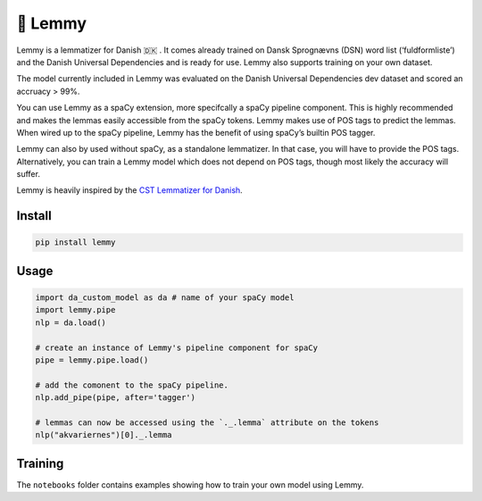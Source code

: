 🤘 Lemmy
========

Lemmy is a lemmatizer for Danish 🇩🇰 . It comes already trained on Dansk
Sprognævns (DSN) word list (‘fuldformliste’) and the Danish Universal
Dependencies and is ready for use. Lemmy also supports training on your
own dataset.

The model currently included in Lemmy was evaluated on the Danish
Universal Dependencies dev dataset and scored an accruacy > 99%.

You can use Lemmy as a spaCy extension, more specifcally a spaCy
pipeline component. This is highly recommended and makes the lemmas
easily accessible from the spaCy tokens. Lemmy makes use of POS tags to
predict the lemmas. When wired up to the spaCy pipeline, Lemmy has the
benefit of using spaCy’s builtin POS tagger.

Lemmy can also by used without spaCy, as a standalone lemmatizer. In
that case, you will have to provide the POS tags. Alternatively, you can
train a Lemmy model which does not depend on POS tags, though most
likely the accuracy will suffer.

Lemmy is heavily inspired by the `CST Lemmatizer for
Danish <https://cst.dk/online/lemmatiser/>`__.

Install
-------

.. code:: bash

    pip install lemmy

Usage
-----

.. code:: python

    import da_custom_model as da # name of your spaCy model
    import lemmy.pipe
    nlp = da.load()

    # create an instance of Lemmy's pipeline component for spaCy
    pipe = lemmy.pipe.load()

    # add the comonent to the spaCy pipeline.
    nlp.add_pipe(pipe, after='tagger')

    # lemmas can now be accessed using the `._.lemma` attribute on the tokens
    nlp("akvariernes")[0]._.lemma

Training
--------

The ``notebooks`` folder contains examples showing how to train your own
model using Lemmy.


